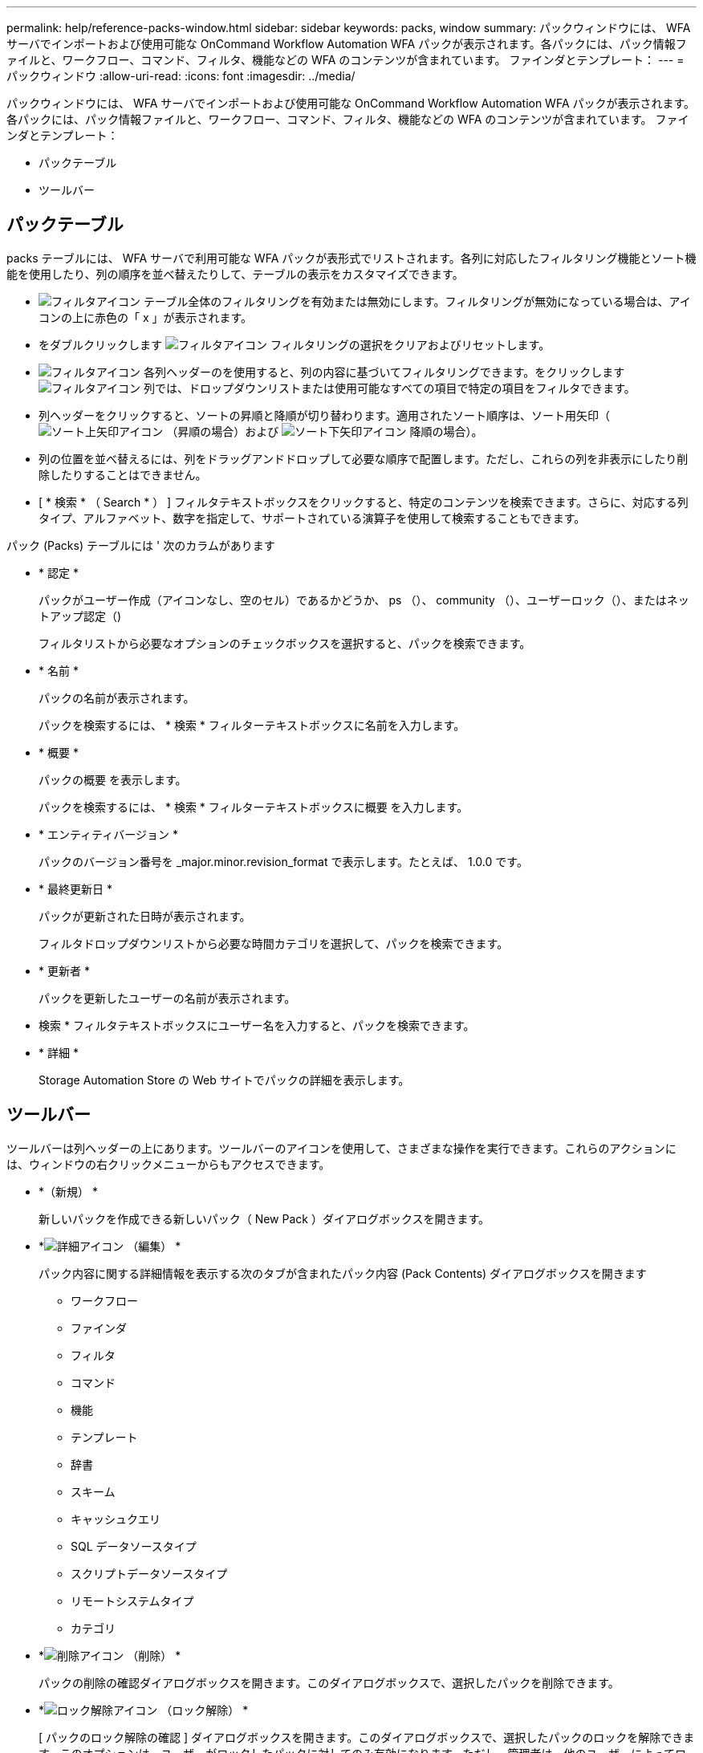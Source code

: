 ---
permalink: help/reference-packs-window.html 
sidebar: sidebar 
keywords: packs, window 
summary: パックウィンドウには、 WFA サーバでインポートおよび使用可能な OnCommand Workflow Automation WFA パックが表示されます。各パックには、パック情報ファイルと、ワークフロー、コマンド、フィルタ、機能などの WFA のコンテンツが含まれています。 ファインダとテンプレート： 
---
= パックウィンドウ
:allow-uri-read: 
:icons: font
:imagesdir: ../media/


[role="lead"]
パックウィンドウには、 WFA サーバでインポートおよび使用可能な OnCommand Workflow Automation WFA パックが表示されます。各パックには、パック情報ファイルと、ワークフロー、コマンド、フィルタ、機能などの WFA のコンテンツが含まれています。 ファインダとテンプレート：

* パックテーブル
* ツールバー




== パックテーブル

packs テーブルには、 WFA サーバで利用可能な WFA パックが表形式でリストされます。各列に対応したフィルタリング機能とソート機能を使用したり、列の順序を並べ替えたりして、テーブルの表示をカスタマイズできます。

* image:../media/filter_icon_wfa.gif["フィルタアイコン"] テーブル全体のフィルタリングを有効または無効にします。フィルタリングが無効になっている場合は、アイコンの上に赤色の「 x 」が表示されます。
* をダブルクリックします image:../media/filter_icon_wfa.gif["フィルタアイコン"] フィルタリングの選択をクリアおよびリセットします。
* image:../media/wfa_filter_icon.gif["フィルタアイコン"] 各列ヘッダーのを使用すると、列の内容に基づいてフィルタリングできます。をクリックします image:../media/wfa_filter_icon.gif["フィルタアイコン"] 列では、ドロップダウンリストまたは使用可能なすべての項目で特定の項目をフィルタできます。
* 列ヘッダーをクリックすると、ソートの昇順と降順が切り替わります。適用されたソート順序は、ソート用矢印（image:../media/wfa_sortarrow_up_icon.gif["ソート上矢印アイコン"] （昇順の場合）および image:../media/wfa_sortarrow_down_icon.gif["ソート下矢印アイコン"] 降順の場合）。
* 列の位置を並べ替えるには、列をドラッグアンドドロップして必要な順序で配置します。ただし、これらの列を非表示にしたり削除したりすることはできません。
* [ * 検索 * （ Search * ） ] フィルタテキストボックスをクリックすると、特定のコンテンツを検索できます。さらに、対応する列タイプ、アルファベット、数字を指定して、サポートされている演算子を使用して検索することもできます。


パック (Packs) テーブルには ' 次のカラムがあります

* * 認定 *
+
パックがユーザー作成（アイコンなし、空のセル）であるかどうか、 ps （image:../media/ps_certified_icon_wfa.gif[""]）、 community （image:../media/community_certification.gif[""]）、ユーザーロック（image:../media/lock_icon_wfa.gif[""]）、またはネットアップ認定（image:../media/netapp_certified.gif[""])

+
フィルタリストから必要なオプションのチェックボックスを選択すると、パックを検索できます。

* * 名前 *
+
パックの名前が表示されます。

+
パックを検索するには、 * 検索 * フィルターテキストボックスに名前を入力します。

* * 概要 *
+
パックの概要 を表示します。

+
パックを検索するには、 * 検索 * フィルターテキストボックスに概要 を入力します。

* * エンティティバージョン *
+
パックのバージョン番号を _major.minor.revision_format で表示します。たとえば、 1.0.0 です。

* * 最終更新日 *
+
パックが更新された日時が表示されます。

+
フィルタドロップダウンリストから必要な時間カテゴリを選択して、パックを検索できます。

* * 更新者 *
+
パックを更新したユーザーの名前が表示されます。

+
* 検索 * フィルタテキストボックスにユーザー名を入力すると、パックを検索できます。

* * 詳細 *
+
Storage Automation Store の Web サイトでパックの詳細を表示します。





== ツールバー

ツールバーは列ヘッダーの上にあります。ツールバーのアイコンを使用して、さまざまな操作を実行できます。これらのアクションには、ウィンドウの右クリックメニューからもアクセスできます。

* *image:../media/new_pack.png[""]（新規） *
+
新しいパックを作成できる新しいパック（ New Pack ）ダイアログボックスを開きます。

* *image:../media/details_wfa_icon.gif["詳細アイコン"] （編集） *
+
パック内容に関する詳細情報を表示する次のタブが含まれたパック内容 (Pack Contents) ダイアログボックスを開きます

+
** ワークフロー
** ファインダ
** フィルタ
** コマンド
** 機能
** テンプレート
** 辞書
** スキーム
** キャッシュクエリ
** SQL データソースタイプ
** スクリプトデータソースタイプ
** リモートシステムタイプ
** カテゴリ


* *image:../media/delete_wfa_icon.gif["削除アイコン"] （削除） *
+
パックの削除の確認ダイアログボックスを開きます。このダイアログボックスで、選択したパックを削除できます。

* *image:../media/unlock_wfa_icon.gif["ロック解除アイコン"] （ロック解除） *
+
[ パックのロック解除の確認 ] ダイアログボックスを開きます。このダイアログボックスで、選択したパックのロックを解除できます。このオプションは、ユーザーがロックしたパックに対してのみ有効になります。ただし、管理者は、他のユーザーによってロックされているパックをロック解除できます。

* *image:../media/export_wfa_icon.gif["エクスポートアイコン"] （エクスポート） *
+
エクスポート (Export) ダイアログボックスが開き ' 選択したパックをエクスポートできます

* *image:../media/import_from_server_folder.png[""] （サーバーフォルダからインポート） *
+
サーバーフォルダからインポートダイアログボックスを開きます。このダイアログボックスで、サーバーシステムで選択したフォルダの場所からパックをインポートできます。

* *image:../media/export_to_server_folder.png[""] （サーバーフォルダにエクスポート） *
+
サーバーフォルダにエクスポートダイアログボックスを開きます。このダイアログボックスで、サーバーシステムで選択したフォルダの場所にパックをエクスポートできます。


